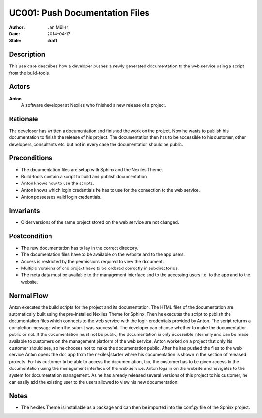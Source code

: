 .. _UC001:

===============================
UC001: Push Documentation Files
===============================

:Author:    Jan Müller
:Date:      2014-04-17
:State:     **draft**

Description
===========

This use case describes how a developer pushes a newly generated documentation to the web service using a script from the build-tools.

Actors
======

**Anton**
    A software developer at Nexiles who finished a new release of a project.

Rationale
=========

The developer has written a documentation and finished the work on the project. Now he wants to publish his documentation to finish the release of his project. The documentation then has to be accessible to his customer, other developers, consultants etc. but not in every case the documentation should be public.

Preconditions
=============

- The documentation files are setup with Sphinx and the Nexiles Theme.
- Build-tools contain a script to build and publish documentation.
- Anton knows how to use the scripts.
- Anton knows which login credentials he has to use for the connection to the web service.
- Anton possesses valid login credentials.

Invariants
==========

- Older versions of the same project stored on the web service are not changed.

Postcondition
=============

- The new documentation has to lay in the correct directory.
- The documentation files have to be available on the website and to the app users.
- Access is restricted by the permissions required to view the document.
- Multiple versions of one project have to be ordered correctly in subdirectories.
- The meta data must be available to the management interface and to the accessing users i.e. to the app and to the website.

Normal Flow
===========

Anton executes the build scripts for the project and its documentation. The HTML files of the documentation are automatically built using the pre-installed Nexiles Theme for Sphinx. Then he executes the script to publish the documentation files which connects to the web service with the login credentials provided by Anton. The script returns a completion message when the submit was successful. The developer can choose whether to make the documentation public or not. If the documentation must not be public, the documentation is only accessible internally and can be made available to customers on the management platform of the web service. Anton worked on a project that only his customer should see, so he chooses not to make the documentation public. After he has pushed the files to the web service Anton opens the doc app from the nexiles|starter where his documentation is shown in the section of released projects. For his customer to be able to access the documentation, too, the customer has to be given access to the documentation using the management interface of the web service. Anton logs in on the website and navigates to the system for documentation management. As he has already released several versions of this project to his customer, he can easily add the existing user to the users allowed to view his new documentation.

Notes
=====

- The Nexiles Theme is installable as a package and can then be imported into the conf.py file of the Sphinx project.

.. vim: set spell spelllang=en ft=rst tw=75 nocin nosi ai sw=4 ts=4 expandtab:

